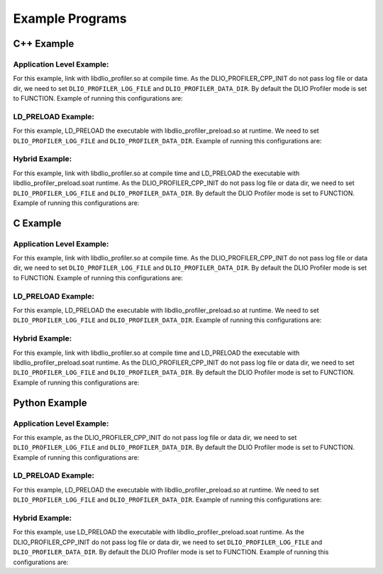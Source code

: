 ****************
Example Programs
****************

------------
C++ Example
------------

Application Level Example:
**************************

.. code-block:: c
   :linenos:

    #include <dlio_profiler/dlio_profiler.h>

    void foo() {
      DLIO_PROFILER_CPP_FUNCTION(); // Add at the begining of each function
      sleep(1);
      {
        DLIO_PROFILER_CPP_REGION(CUSTOM); // Add at the beginning of code block. keep name unique
        sleep(1);
        DLIO_PROFILER_CPP_REGION_START(CUSTOM_BLOCK); // add start. keep name unique
        sleep(1);
        DLIO_PROFILER_CPP_REGION_END(CUSTOM_BLOCK); // add end. Match name from START.
      }
    }

    int main(int argc, char *argv[]) {
      // Basic Bookkeeping
      int init = 0;
      if (argc > 2) {
        if (strcmp(argv[2], "1") == 0) {
          // Initialize Application Profiler
          DLIO_PROFILER_CPP_INIT(nullptr, nullptr, nullptr);
          init = 1;
        }
      }
      char filename[1024];
      sprintf(filename, "%s/demofile.txt", argv[1]);

      // Run functions
      foo();
      // Implicit I/O calls No need for marking.
      FILE *fh = fopen(filename, "w+");
      if (fh != NULL) {
        fwrite("hello", sizeof("hello"), 1, fh);
        fclose(fh);
      }
      if (init == 1) {
        // Finalize Application Profiler
        DLIO_PROFILER_CPP_FINI();
      }
      return 0;
    }

For this example, link with libdlio_profiler.so at compile time.
As the DLIO_PROFILER_CPP_INIT do not pass log file or data dir, we need to set ``DLIO_PROFILER_LOG_FILE`` and ``DLIO_PROFILER_DATA_DIR``.
By default the DLIO Profiler mode is set to FUNCTION.
Example of running this configurations are:

.. code-block:: bash
   :linenos:

    # the process id, app_name and .pfw will be appended by the profiler for each app and process.
    # name of final log file is ~/log_file-<APP_NAME>-<PID>.pfw
    DLIO_PROFILER_LOG_FILE=~/log_file
    # Colon separated paths for including for profiler
    DLIO_PROFILER_DATA_DIR=/dev/shm/:/p/gpfs1/$USER/dataset
    # Enable profiler
    DLIO_PROFILER_ENABLE=1


LD_PRELOAD Example:
**************************

.. code-block:: c
   :linenos:

    #include <dlio_profiler/dlio_profiler.h>

    int main(int argc, char *argv[]) {
      char filename[1024];
      sprintf(filename, "%s/demofile.txt", argv[1]);
      foo(); # function will be ignored in pure LD_PRELOAD mode.
      // Implicit I/O calls No need for marking.
      FILE *fh = fopen(filename, "w+");
      if (fh != NULL) {
        fwrite("hello", sizeof("hello"), 1, fh);
        fclose(fh);
      }
      return 0;
    }

For this example, LD_PRELOAD the executable with libdlio_profiler_preload.so at runtime.
We need to set ``DLIO_PROFILER_LOG_FILE`` and ``DLIO_PROFILER_DATA_DIR``.
Example of running this configurations are:

.. code-block:: bash
   :linenos:

    # the process id, app_name and .pfw will be appended by the profiler for each app and process.
    # name of final log file is ~/log_file-<APP_NAME>-<PID>.pfw
    export DLIO_PROFILER_LOG_FILE=~/log_file
    # Colon separated paths for including for profiler
    export DLIO_PROFILER_DATA_DIR=/dev/shm/:/p/gpfs1/$USER/dataset
    # Set the mode to PRELOAD
    export DLIO_PROFILER_INIT=PRELOAD
    # Enable profiler
    export DLIO_PROFILER_ENABLE=1


Hybrid Example:
**************************

.. code-block:: c
   :linenos:

    #include <dlio_profiler/dlio_profiler.h>

    void foo() {
      DLIO_PROFILER_CPP_FUNCTION(); // Add at the begining of each function
      sleep(1);
      {
        DLIO_PROFILER_CPP_REGION(CUSTOM); // Add at the beginning of code block. keep name unique
        sleep(1);
        DLIO_PROFILER_CPP_REGION_START(CUSTOM_BLOCK); // add start. keep name unique
        sleep(1);
        DLIO_PROFILER_CPP_REGION_END(CUSTOM_BLOCK); // add end. Match name from START.
      }
    }

    int main(int argc, char *argv[]) {
      // Basic Bookkeeping
      int init = 0;
      if (argc > 2) {
        if (strcmp(argv[2], "1") == 0) {
          // Initialize Application Profiler
          DLIO_PROFILER_CPP_INIT(nullptr, nullptr, nullptr);
          init = 1;
        }
      }
      char filename[1024];
      sprintf(filename, "%s/demofile.txt", argv[1]);

      // Run functions
      foo();
      // Implicit I/O calls No need for marking.
      FILE *fh = fopen(filename, "w+");
      if (fh != NULL) {
        fwrite("hello", sizeof("hello"), 1, fh);
        fclose(fh);
      }
      if (init == 1) {
        // Finalize Application Profiler
        DLIO_PROFILER_CPP_FINI();
      }
      return 0;
    }

For this example, link with libdlio_profiler.so at compile time and LD_PRELOAD the executable with libdlio_profiler_preload.soat runtime.
As the DLIO_PROFILER_CPP_INIT do not pass log file or data dir, we need to set ``DLIO_PROFILER_LOG_FILE`` and ``DLIO_PROFILER_DATA_DIR``.
By default the DLIO Profiler mode is set to FUNCTION.
Example of running this configurations are:

.. code-block:: bash
   :linenos:

    # the process id, app_name and .pfw will be appended by the profiler for each app and process.
    # name of final log file is ~/log_file-<APP_NAME>-<PID>.pfw
    DLIO_PROFILER_LOG_FILE=~/log_file
    # Colon separated paths for including for profiler
    DLIO_PROFILER_DATA_DIR=/dev/shm/:/p/gpfs1/$USER/dataset
    # Set the mode to PRELOAD
    export DLIO_PROFILER_INIT=PRELOAD
    # Enable profiler
    DLIO_PROFILER_ENABLE=1

------------
C Example
------------

Application Level Example:
**************************

.. code-block:: c
   :linenos:

    #include <dlio_profiler/dlio_profiler.h>

    void foo() {
      DLIO_PROFILER_C_FUNCTION_START();
      sleep(1);
      if (<CONDITION>) {
        DLIO_PROFILER_C_FUNCTION_END();
        return; // Define DLIO_PROFILER_C_FUNCTION_END on every branch
      }
      {
        DLIO_PROFILER_C_REGION_START(CUSTOM);
        sleep(1);
        DLIO_PROFILER_C_REGION_END(CUSTOM); // END region CUSTOM.
      }
      DLIO_PROFILER_C_FUNCTION_END(); // Define DLIO_PROFILER_C_FUNCTION_END on every branch
    }

    int main(int argc, char *argv[]) {
      // Basic Bookkeeping
      int init = 0;
      if (argc > 2) {
        if (strcmp(argv[2], "1") == 0) {
          // Initialize Application Profiler
          DLIO_PROFILER_C_INIT(nullptr, nullptr, nullptr);
          init = 1;
        }
      }
      char filename[1024];
      sprintf(filename, "%s/demofile.txt", argv[1]);

      // Run functions
      foo();
      // Implicit I/O calls No need for marking.
      FILE *fh = fopen(filename, "w+");
      if (fh != NULL) {
        fwrite("hello", sizeof("hello"), 1, fh);
        fclose(fh);
      }
      if (init == 1) {
        // Finalize Application Profiler
        DLIO_PROFILER_C_FINI();
      }
      return 0;
    }

For this example, link with libdlio_profiler.so at compile time.
As the DLIO_PROFILER_CPP_INIT do not pass log file or data dir, we need to set ``DLIO_PROFILER_LOG_FILE`` and ``DLIO_PROFILER_DATA_DIR``.
By default the DLIO Profiler mode is set to FUNCTION.
Example of running this configurations are:

.. code-block:: bash
   :linenos:

    # the process id, app_name and .pfw will be appended by the profiler for each app and process.
    # name of final log file is ~/log_file-<APP_NAME>-<PID>.pfw
    DLIO_PROFILER_LOG_FILE=~/log_file
    # Colon separated paths for including for profiler
    DLIO_PROFILER_DATA_DIR=/dev/shm/:/p/gpfs1/$USER/dataset
    # Enable profiler
    DLIO_PROFILER_ENABLE=1


LD_PRELOAD Example:
**************************

.. code-block:: c
   :linenos:

    #include <dlio_profiler/dlio_profiler.h>

    int main(int argc, char *argv[]) {
      char filename[1024];
      sprintf(filename, "%s/demofile.txt", argv[1]);
      foo(); # function will be ignored in pure LD_PRELOAD mode.
      // Implicit I/O calls No need for marking.
      FILE *fh = fopen(filename, "w+");
      if (fh != NULL) {
        fwrite("hello", sizeof("hello"), 1, fh);
        fclose(fh);
      }
      return 0;
    }

For this example, LD_PRELOAD the executable with libdlio_profiler_preload.so at runtime.
We need to set ``DLIO_PROFILER_LOG_FILE`` and ``DLIO_PROFILER_DATA_DIR``.
Example of running this configurations are:

.. code-block:: bash
   :linenos:

    # the process id, app_name and .pfw will be appended by the profiler for each app and process.
    # name of final log file is ~/log_file-<APP_NAME>-<PID>.pfw
    export DLIO_PROFILER_LOG_FILE=~/log_file
    # Colon separated paths for including for profiler
    export DLIO_PROFILER_DATA_DIR=/dev/shm/:/p/gpfs1/$USER/dataset
    # Set the mode to PRELOAD
    export DLIO_PROFILER_INIT=PRELOAD
    # Enable profiler
    export DLIO_PROFILER_ENABLE=1


Hybrid Example:
**************************

.. code-block:: c
   :linenos:

    #include <dlio_profiler/dlio_profiler.h>

    void foo() {
      DLIO_PROFILER_C_FUNCTION_START();
      sleep(1);
      if (<CONDITION>) {
        DLIO_PROFILER_C_FUNCTION_END();
        return; // Define DLIO_PROFILER_C_FUNCTION_END on every branch
      }
      {
        DLIO_PROFILER_C_REGION_START(CUSTOM);
        sleep(1);
        DLIO_PROFILER_C_REGION_END(CUSTOM); // END region CUSTOM.
      }
      DLIO_PROFILER_C_FUNCTION_END(); // Define DLIO_PROFILER_C_FUNCTION_END on every branch
    }

    int main(int argc, char *argv[]) {
      // Basic Bookkeeping
      int init = 0;
      if (argc > 2) {
        if (strcmp(argv[2], "1") == 0) {
          // Initialize Application Profiler
          DLIO_PROFILER_C_INIT(nullptr, nullptr, nullptr);
          init = 1;
        }
      }
      char filename[1024];
      sprintf(filename, "%s/demofile.txt", argv[1]);

      // Run functions
      foo();
      // Implicit I/O calls No need for marking.
      FILE *fh = fopen(filename, "w+");
      if (fh != NULL) {
        fwrite("hello", sizeof("hello"), 1, fh);
        fclose(fh);
      }
      if (init == 1) {
        // Finalize Application Profiler
        DLIO_PROFILER_C_FINI();
      }
      return 0;
    }

For this example, link with libdlio_profiler.so at compile time and LD_PRELOAD the executable with libdlio_profiler_preload.soat runtime.
As the DLIO_PROFILER_CPP_INIT do not pass log file or data dir, we need to set ``DLIO_PROFILER_LOG_FILE`` and ``DLIO_PROFILER_DATA_DIR``.
By default the DLIO Profiler mode is set to FUNCTION.
Example of running this configurations are:

.. code-block:: bash
   :linenos:

    # the process id, app_name and .pfw will be appended by the profiler for each app and process.
    # name of final log file is ~/log_file-<APP_NAME>-<PID>.pfw
    DLIO_PROFILER_LOG_FILE=~/log_file
    # Colon separated paths for including for profiler
    DLIO_PROFILER_DATA_DIR=/dev/shm/:/p/gpfs1/$USER/dataset
    # Set the mode to PRELOAD
    export DLIO_PROFILER_INIT=PRELOAD
    # Enable profiler
    DLIO_PROFILER_ENABLE=1



----------------
Python Example
----------------

Application Level Example:
**************************

.. code-block:: python
   :linenos:

    from dlio_profiler.logger import dlio_logger, fn_interceptor
    log_inst = dlio_logger.initialize_log(logfile=None, data_dir=None, process_id=-1)
    dlio_log = fn_interceptor("COMPUTE")

    # Example of using function decorators
    @dlio_log.log
    def log_events(index):
        sleep(1)

    # Example of function spawning and implicit I/O calls
    def posix_calls(val):
        index, is_spawn = val
        path = f"{cwd}/data/demofile{index}.txt"
        f = open(path, "w+")
        f.write("Now the file has more content!")
        f.close()
        if is_spawn:
            print(f"Calling spawn on {index} with pid {os.getpid()}")
            log_inst.finalize() # This need to be called to correctly finalize DLIO Profiler.
        else:
            print(f"Not calling spawn on {index} with pid {os.getpid()}")

    # NPZ calls internally calls POSIX calls.
    def npz_calls(index):
        # print(f"{cwd}/data/demofile2.npz")
        path = f"{cwd}/data/demofile{index}.npz"
        if os.path.exists(path):
            os.remove(path)
        records = np.random.randint(255, size=(8, 8, 1024), dtype=np.uint8)
        record_labels = [0] * 1024
        np.savez(path, x=records, y=record_labels)

    def main():
        log_events(0)
        npz_calls(1)
        with get_context('spawn').Pool(1, initializer=init) as pool:
            pool.map(posix_calls, ((2, True),))
        log_inst.finalize()


    if __name__ == "__main__":
        main()

For this example, as the DLIO_PROFILER_CPP_INIT do not pass log file or data dir, we need to set ``DLIO_PROFILER_LOG_FILE`` and ``DLIO_PROFILER_DATA_DIR``.
By default the DLIO Profiler mode is set to FUNCTION.
Example of running this configurations are:

.. code-block:: bash
   :linenos:

    # the process id, app_name and .pfw will be appended by the profiler for each app and process.
    # name of final log file is ~/log_file-<APP_NAME>-<PID>.pfw
    DLIO_PROFILER_LOG_FILE=~/log_file
    # Colon separated paths for including for profiler
    DLIO_PROFILER_DATA_DIR=/dev/shm/:/p/gpfs1/$USER/dataset:$PWD/data
    # Enable profiler
    DLIO_PROFILER_ENABLE=1


LD_PRELOAD Example:
*******************

.. code-block:: python
   :linenos:

    # Example of function spawning and implicit I/O calls
    def posix_calls(val):
        index, is_spawn = val
        path = f"{cwd}/data/demofile{index}.txt"
        f = open(path, "w+")
        f.write("Now the file has more content!")
        f.close()
        if is_spawn:
            print(f"Calling spawn on {index} with pid {os.getpid()}")
        else:
            print(f"Not calling spawn on {index} with pid {os.getpid()}")

    # NPZ calls internally calls POSIX calls.
    def npz_calls(index):
        # print(f"{cwd}/data/demofile2.npz")
        path = f"{cwd}/data/demofile{index}.npz"
        if os.path.exists(path):
            os.remove(path)
        records = np.random.randint(255, size=(8, 8, 1024), dtype=np.uint8)
        record_labels = [0] * 1024
        np.savez(path, x=records, y=record_labels)

    def main():
        npz_calls(1)
        with get_context('spawn').Pool(1, initializer=init) as pool:
            pool.map(posix_calls, ((2, True),))

    if __name__ == "__main__":
        main()

For this example, LD_PRELOAD the executable with libdlio_profiler_preload.so at runtime.
We need to set ``DLIO_PROFILER_LOG_FILE`` and ``DLIO_PROFILER_DATA_DIR``.
Example of running this configurations are:

.. code-block:: bash
   :linenos:

    # the process id, app_name and .pfw will be appended by the profiler for each app and process.
    # name of final log file is ~/log_file-<APP_NAME>-<PID>.pfw
    export DLIO_PROFILER_LOG_FILE=~/log_file
    # Colon separated paths for including for profiler
    export DLIO_PROFILER_DATA_DIR=/dev/shm/:/p/gpfs1/$USER/dataset
    # Set the mode to PRELOAD
    export DLIO_PROFILER_INIT=PRELOAD
    # Enable profiler
    export DLIO_PROFILER_ENABLE=1


Hybrid Example:
**************************


.. code-block:: python
   :linenos:

    from dlio_profiler.logger import dlio_logger, fn_interceptor
    log_inst = dlio_logger.initialize_log(logfile=None, data_dir=None, process_id=-1)
    dlio_log = fn_interceptor("COMPUTE")

    # Example of using function decorators
    @dlio_log.log
    def log_events(index):
        sleep(1)

    # Example of function spawning and implicit I/O calls
    def posix_calls(val):
        index, is_spawn = val
        path = f"{cwd}/data/demofile{index}.txt"
        f = open(path, "w+")
        f.write("Now the file has more content!")
        f.close()
        if is_spawn:
            print(f"Calling spawn on {index} with pid {os.getpid()}")
            log_inst.finalize() # This need to be called to correctly finalize DLIO Profiler.
        else:
            print(f"Not calling spawn on {index} with pid {os.getpid()}")

    # NPZ calls internally calls POSIX calls.
    def npz_calls(index):
        # print(f"{cwd}/data/demofile2.npz")
        path = f"{cwd}/data/demofile{index}.npz"
        if os.path.exists(path):
            os.remove(path)
        records = np.random.randint(255, size=(8, 8, 1024), dtype=np.uint8)
        record_labels = [0] * 1024
        np.savez(path, x=records, y=record_labels)

    def main():
        log_events(0)
        npz_calls(1)
        with get_context('spawn').Pool(1, initializer=init) as pool:
            pool.map(posix_calls, ((2, True),))
        log_inst.finalize()


    if __name__ == "__main__":
        main()

For this example, use LD_PRELOAD the executable with libdlio_profiler_preload.soat runtime.
As the DLIO_PROFILER_CPP_INIT do not pass log file or data dir, we need to set ``DLIO_PROFILER_LOG_FILE`` and ``DLIO_PROFILER_DATA_DIR``.
By default the DLIO Profiler mode is set to FUNCTION.
Example of running this configurations are:

.. code-block:: bash
   :linenos:

    # the process id, app_name and .pfw will be appended by the profiler for each app and process.
    # name of final log file is ~/log_file-<APP_NAME>-<PID>.pfw
    DLIO_PROFILER_LOG_FILE=~/log_file
    # Colon separated paths for including for profiler
    DLIO_PROFILER_DATA_DIR=/dev/shm/:/p/gpfs1/$USER/dataset
    # Set the mode to PRELOAD
    export DLIO_PROFILER_INIT=PRELOAD
    # Enable profiler
    DLIO_PROFILER_ENABLE=1